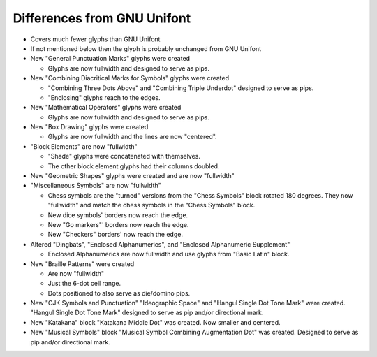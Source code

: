 Differences from GNU Unifont
----------------------------

* Covers much fewer glyphs than GNU Unifont
* If not mentioned below then the glyph is probably unchanged from GNU Unifont
* New "General Punctuation Marks" glyphs were created

  + Glyphs are now fullwidth and designed to serve as pips.

* New "Combining Diacritical Marks for Symbols" glyphs were created

  + "Combining Three Dots Above" and "Combining Triple Underdot" designed to serve as pips.
  + "Enclosing" glyphs reach to the edges.

* New "Mathematical Operators" glyphs were created

  + Glyphs are now fullwidth and designed to serve as pips.

* New "Box Drawing" glyphs were created

  + Glyphs are now fullwidth and the lines are now "centered".

* "Block Elements" are now "fullwidth"

  + "Shade" glyphs were concatenated with themselves.
  + The other block element glyphs had their columns doubled.

* New "Geometric Shapes" glyphs were created and are now "fullwidth"
* "Miscellaneous Symbols" are now "fullwidth"

  + Chess symbols are the "turned" versions from the "Chess Symbols" block rotated 180 degrees.
    They now "fullwidth" and match the chess symbols in the "Chess Symbols" block.
  + New dice symbols' borders now reach the edge.
  + New "Go markers"' borders now reach the edge.
  + New "Checkers" borders' now reach the edge.

* Altered "Dingbats", "Enclosed Alphanumerics", and "Enclosed Alphanumeric Supplement"

  + Enclosed Alphanumerics are now fullwidth and use glyphs from "Basic Latin" block.

* New "Braille Patterns" were created
  
  + Are now "fullwidth"
  + Just the 6-dot cell range.
  + Dots positioned to also serve as die/domino pips.

* New "CJK Symbols and Punctuation" "Ideographic Space" and "Hangul Single Dot Tone Mark" were created.
  "Hangul Single Dot Tone Mark" designed to serve as pip and/or directional mark.

* New "Katakana" block "Katakana Middle Dot" was created.  Now smaller and centered.

* New "Musical Symbols" block "Musical Symbol Combining Augmentation Dot" was created.  
  Designed to serve as pip and/or directional mark.
